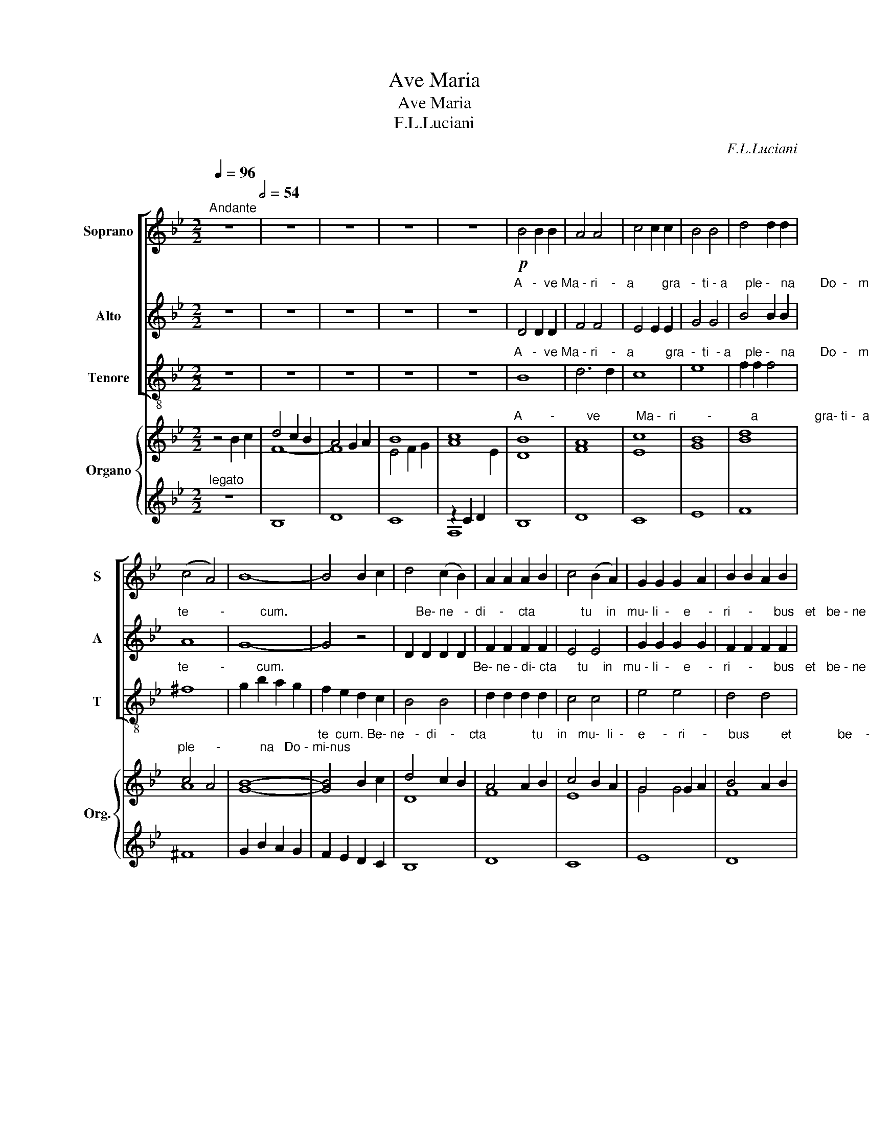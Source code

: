 X:1
T:Ave Maria
T:Ave Maria
T:F.L.Luciani
C:F.L.Luciani
%%score [ 1 2 3 ] { ( 4 6 ) | ( 5 7 ) }
L:1/8
Q:1/4=96
M:2/2
K:Bb
V:1 treble nm="Soprano" snm="S"
V:2 treble nm="Alto" snm="A"
V:3 treble-8 nm="Tenore" snm="T"
V:4 treble nm="Organo" snm="Org."
V:6 treble 
V:5 treble 
V:7 treble 
V:1
"^Andante" z8[Q:1/2=54] | z8 | z8 | z8 | z8 |!p! B4 B2 B2 | A4 A4 | c4 c2 c2 | B4 B4 | d4 d2 d2 | %10
 (c4 A4) | B8- | B4 B2 c2 | d4 (c2 B2) | A2 A2 A2 B2 | c4 (B2 A2) | G2 G2 G2 A2 | B2 B2 A2 B2 | %18
 c2 B2 A2 G2 | F8 |"^rall." F8 |"^a tempo" B4 B2 B2 | A4 A4 | c4 c4 | B4 B4 | d4 d2 d2 | %26
 e2 d2 c2 B2 | B4 (A2 G2) | ^F8 | G4 G2 A2 | B2 B2 A2 G2 | F4 F4 | F8 | F8 |] %34
V:2
 z8 | z8 | z8 | z8 | z8 | %5
"^A   -  ve Ma - ri    -   a        gra   -  ti - a     ple -   na       Do  -   mi-nus" D4 D2 D2 | %6
 F4 F4 | E4 E2 E2 | G4 G4 | B4 B2 B2 | %10
"^te         -          cum.                                    Be- ne   -  di    -    cta             tu    in   mu- li  -    e     -   ri     -      bus   et   be - ne  -  di -ctus fru-ctus" A8 | %11
 G8- | G4 z4 | D2 D2 D2 D2 | F2 F2 F2 F2 | E4 E4 | G2 G2 G2 G2 | F2 F2 F2 F2 | %18
"^ven- tris   tu  -  i       Je             -                sus.                        San  -   cta   Ma  -  ri    -    a           ma  -     ter         De   -    i             o    -    ra  pro" G4 =E4 | %19
 F4 F4 | _E4 E4 | D4 D2 D2 | F4 F4 | E4 E4 | G4 G4 | B4 B2 B2 | %26
"^no - bis  pec- ca    -   to   -    ri     -          bus                        nunc      et    in       ho - ra   mor-tis        no  -  strae.             A          -         men." B2 B2 G2 F2 | %27
 =E4 E4 | D8 | _E4 E2 E2 | =E2 E2 ^C2 C2 | z4 D2 D2 | C8 | D8 |] %34
V:3
 z8 | z8 | z8 | z8 | z8 | %5
"^A   -  ve Ma - ri    -   a         gra  -  ti  - a    ple -   na       Do  -   mi-nus" B8 | %6
 d6 d2 | c8 | e8 | f2 f2 f4 | %10
"^te         -         cum.                                                     Be- ne - di- cta      tu    in   mu - li  -    e     -   ri     -      bus   et   be - ne  -  di -ctus fru-ctus" ^f8 | %11
 g2 b2 a2 g2 | f2 e2 d2 c2 | B4 B4 | d2 d2 d2 d2 | c4 c4 | e4 e4 | d4 d4 | %18
"^ven   -     tris            tu         -  i                 Je     -    sus.          San  -   cta   Ma  -  ri    -    a           ma  -     ter         De   -    i             o    -    ra  pro" =e4 c4 | %19
 f2 f2 _e2 d2 | e2 e2 d2 c2 | B4 B2 B2 | d4 d4 | c4 c4 | e4 e4 | f4 f2 f2 | %26
"^no - bis  pec- ca    -   to   -    ri     -          bus                        nunc      et    in       ho - ra   mor-tis                  no-strae.      A         -          men." g2 f2 e2 d2 | %27
 ^c8 | (d2 e2) (d2 =c2) | B4 B2 c2 | ^c4 =e4 | _e2 d2 c2 B2 | (B4 A4) | B8 |] %34
V:4
 z4 B2 c2 | d4 c2 B2 | A4 G2 A2 | B8 | [Ac]8 | %5
"^A        -         ve          Ma -  ri         -           a                gra- ti -  a" [DB]8 | %6
 [FA]8 | [Ec]8 | [GB]8 | [Bd]8 |"^ple      -           na   Do - mi-nus" c4 A4 | [GB]8- | %12
"^te  cum. Be- ne   -  di    -    cta             tu    in   mu-  li  -    e     -   ri     -      bus         et             be    -     ne   -" [GB]4 B2 c2 | %13
 d4 c2 B2 | A4 A2 B2 | c4 B2 A2 | G4 G2 A2 | B4 A2 B2 | %18
"^di     -     ctus          fru-ctus" c2 B2 A2 G2 | %19
"^ven- tris        tu  -  i     Je - sus.   San  -   cta   Ma  -  ri    -    a           ma  -     ter         De   -    i             o    -    ra  pro" (F8 | %20
 F8) | [DB]8 | [FA]8 | [Ec]8 | [GB]8 | [Bd]8 | %26
"^no - bis  pec- ca    -   to          -               ri     -    bus            nunc      et    in       ho     -     ra            mor-tis no-strae.       A         -          men." e2 d2 c2 B2 | %27
 B4 A2 G2 | ^F8 | G4 G2 A2 | B4 A2 G2 | F8- | F8 | [DF]8 |] %34
V:5
"^legato" z8 | B,8 | D8 | x8 | z2 C2 D2 x2 | B,8 | D8 | C8 | E8 | F8 | ^F8 | G2 B2 A2 G2 | %12
 F2 E2 D2 C2 | B,8 | D8 | C8 | E8 | D8 | =E4 C4 | F2 F2 _E2 D2 | E2 E2 D2 C2 | B,8 | D8 | C8 | E8 | %25
 F8 | G2 F2 E2 D2 | ^C8 | D2 E2 D2 =C2 | B,4 B,2 C2 | ^C8 | _E2 D2 C2 B,2 | B,4 A,4 | B,8 |] %34
V:6
 x8 | F8- | F8 | E4 F2 G2 | x6 E2 | x8 | x8 | x8 | x8 | x8 | A8 | x8 | x8 | D8 | F8 | E8 | G4 G4 | %17
 F8 | G4 =E4 | x8 | _E8 | x8 | x8 | x8 | x8 | x8 | B4 G2 F2 | =E8 | D8 | _E8 | =E8 | z4 D4 | C8 | %33
 x8 |] %34
V:7
 x8 | x8 | x8 | C8 | F,8 | x8 | x8 | x8 | x8 | x8 | x8 | x8 | x8 | x8 | x8 | x8 | x8 | x8 | x8 | %19
 x8 | x8 | x8 | x8 | x8 | x8 | x8 | x8 | x8 | x8 | x8 | x8 | x8 | F,8 | B,,8 |] %34

